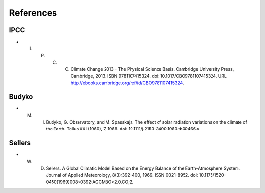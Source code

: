 **********
References
**********

IPCC
====

- I. P. C. C. Climate Change 2013 - The Physical Science Basis. Cambridge University Press, Cambridge, 2013. ISBN 9781107415324. doi: 10.1017/CBO9781107415324. URL http://ebooks.cambridge.org/ref/id/CBO9781107415324.

Budyko
======
- M. I. Budyko, G. Observatory, and M. Spasskaja. The effect of solar radiation variations on the climate of the Earth. Tellus XXI (1969), 7, 1968. doi: 10.1111/j.2153-3490.1969.tb00466.x

Sellers
=======

- W. D. Sellers. A Global Climatic Model Based on the Energy Balance of the Earth-Atmosphere System. Journal of Applied Meteorology, 8(3):392–400, 1969. ISSN 0021-8952. doi: 10.1175/1520-0450(1969)008<0392:AGCMBO>2.0.CO;2.


.. _Keeling:




